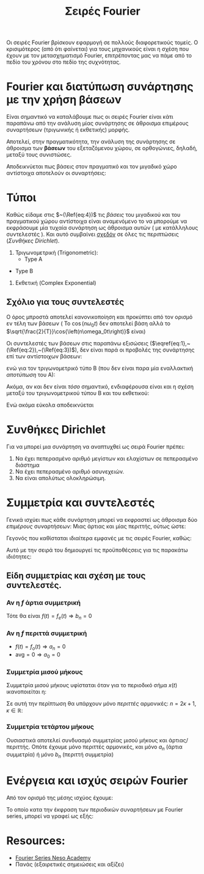 #+title: Σειρές Fourier
#+course: ss ic2 em1

Οι σειρές Fourier βρίσκουν εφαρμογή σε πολλούς διαφορετικούς τομείς. Ο
κρισιμότερος (από ότι φαίνεται) για τους μηχανικούς είναι η σχέση που έχουν με
τον μετασχηματισμό Fourier, επιτρέποντας μας να πάμε από το πεδίο του χρόνου
στο πεδίο της συχνότητας.

* Fourier και διατύπωση συνάρτησης με την χρήση βάσεων
Είναι σημαντικό να καταλάβουμε πως οι σειρές Fourier είναι κάτι παραπάνω από την
ανάλυση μίας συνάρτησης σε άθροισμα επιμέρους συναρτήσεων (τριγωνικής ή
εκθετικής) μορφής.

Αποτελεί, στην πραγματικότητα, την ανάλυση της συνάρτησης σε άθροισμα των *βάσεων*
του εξεταζόμενου χώρου, σε ορθογώνιες, δηλαδή, μεταξύ τους συνιστώσες.

Αποδεικνύεται πως βάσεις στον πραγματικό και τον μιγαδικό χώρο αντίστοιχα
αποτελούν οι συναρτήσεις:
\begin{align}
\label{eq:4}
\frac{\sqrt{2}}{T}\cos{\left(n\omega_0t\right)}\\
\frac{\sqrt{2}}{T}\sin{\left(n\omega_0t\right)}
\frac{\sqrt{1}}{T}e^{jn\omega_0t}
\end{align}

** ACTION Μια σύντομη επανάληψη                                   :noexport:
#+begin_note
Με θυμίζει πάρα πολύ Strang και θα ήθελα να το εξετάσω ξανά στο μέλλον. Αν
κάποιος έχει το κόκινο βιβλίο του Πανά, αξίζει η μελέτη του κεφαλαίου 2 σε αυτή
την φάση. Εξηγεί συνοπτικότατα την θεωρία των /διανυσματικών/ χώρων.
#+end_note

** ACTION Οι βάσεις στον πραγματικό και τον μιγαδικό χώρο         :noexport:

* Τύποι
Καθώς είδαμε στις  $~(\Ref{eq:4})$ τις /βάσεις/ του μιγαδικού και του πραγματικού
χώρου αντίστοιχα είναι αναμενόμενο το να μπορούμε να εκφράσουμε μία τυχαία
συνάρτηση ως άθροισμα αυτών ( με κατάλληλους συντελεστές ). Και αυτό συμβαίνει
_σχεδόν_ σε όλες τις περιπτώσεις ([[*Συνθήκες Dirichlet][Συνθήκες Dirichlet]]).
1. Τριγωνομετρική (Trigonometric):
   - Type A
     
\begin{equation}
\label{eq:1}
\hat{f} = 
\frac{a_0}{2}+ \sum_{n=1}^{\infty}a_n \cos{\left(\n\omega_0t\right)}+
\sum_{n=1}^{\infty}b_n \cos{\left(\n\omega_0t\right)}
\end{equation}

   - Type B
\begin{equation}
\label{eq:2}
\hat{f} = 
\frac{A_0}{2}+ \sum_{n=1}^{\infty}A_n \cos{\left( n\omega_0t \right) + \phi_{n}}
\end{equation}
2. Εκθετική (Complex Exponential)
\begin{equation}
\label{eq:3}
\hat{f} = \sum_{n=-\infty}^{\infty}f_n \cos{\left(n\omega_0t\right)}
\end{equation}

** Σχόλιο για τους συντελεστές
#+begin_note
Ο όρος μπροστά αποτελεί κανονικοποίηση και προκύπτει από τον ορισμό εν τέλη των
βάσεων ( Το $\cos{\left(n\omega_0t\right)}$ δεν αποτελεί βάση αλλά το
$\sqrt{\frac{2}{T}}\cos{\left(n\omega_0t\right)}$ είναι)
#+end_note

Οι συντελεστές των βάσεων στις παραπάνω εξισώσεις
($\eqref{eq:1},~(\Ref{eq:2}),~(\Ref{eq:3})$), δεν είναι παρά οι προβολές 
της συνάρτησης επί των αντίστοιχων βάσεων:
\begin{align}
\label{eq:6}
a_n &= \frac{2}{T}\int_{t_1}^{t_1+T}2 f(t)\cos{\left(n\omega_0t\right)T}dt\\
b_n &= \frac{2}{T}\int_{t_1}^{t_1+T} f(t)\sin{\left(n\omega_0t\right)}dt\\
F_n &= \frac{1}{T}\int_{t_1}^{t_1+T} f(t)e^{-\jmath\omega_0nt}dt
\end{align}

ενώ για τον τριγωνομετρικό τύπο Β (που δεν είναι παρα μία εναλλακτική /αποτύπωση/
του Α):

\begin{align}
\label{eq:12}
A_0 &= \frac{a_0}{2}\\
A_n &= \sqrt{a_n^2+b_n^2}\\
\phi_n &= \arctan{\left(\frac{b_n}{a_n}\right)}
\end{align}

Ακόμα, αν και δεν είναι /τόσο/ σημαντικό, ενδιαφέρουσα είναι και η σχέση μεταξύ
του τριγωνομετρικού τύπου Β και του εκθετικού:
\begin{align*}
A_n &= 2|F_n|\\
\phi_{n} &= args{F_{n}}
\end{align*}

Ενώ ακόμα εύκολα αποδεικνύεται
\begin{align}
F_0 &= \frac{a_0}{2}\\
F_n &= \frac{1}{2}(a_n-\jmath b_n)
\end{align}

* Συνθήκες Dirichlet
Για να μπορεί μια συνάρτηση να αναπτυχθεί ως σειρά Fourier πρέπει:
1. Να έχει πεπερασμένο αριθμό μεγίστων και ελαχίστων σε πεπερασμένο διάστημα
2. Να έχει πεπερασμένο αριθμό ασυνεχειών.
3. Να είναι απολύτως ολοκληρώσιμη.
\begin{equation}
\label{eq:13}
\int_{-\infty}^{\infty} |f(t)|dt < \infty
\end{equation}

#+begin_comment
1. Finite number of maxima and minima over the range of time period.
   - How could this not be finite? Καποια ποσοότητα θα μπορούσε να απειρίζει .?
2. Finite number of discontinuities over the range of time period.
3. Singal should be _absolutely integrable_ over the range of a period
   The integral of the signal within a period is a real number (not infinite).
#+end_comment

* Συμμετρία και συντελεστές
Γενικά ισχύει πως κάθε συνάρτηση μπορεί να εκφραστεί ως άθροισμα δύο /επιμέρους/
συναρτήσεων: Μιας άρτιας και μίας περιττής, ούτως ώστε:
\begin{equation}
\label{eq:14}
f(t) = f_o(t) + f_e(t)
\end{equation}
Γεγονός που καθίσταται ιδιαίτερα εμφανές με τις σειρές Fourier, καθώς:
\begin{align*}
f_o(t) &= \sum_{n=1}^{\infty} b_n\sin{\left(n\omega_0t\right)}\\
f_e(t) &= \frac{a_0}{2}+\sum_{n=1}^{\infty} a_n\cos{\left(n\omega_0t\right)}\\
\end{align*}

Αυτό με την σειρά του δημιουργεί τις προϋποθέςσεις για τις παρακάτω ιδιότητες:
** Είδη συμμετρίας και σχέση με τους συντελεστές.

*** Αν η $f$ άρτια συμμετρική
Τότε θα είναι $f(t) = f_e(t) \Rightarrow b_n = 0$

*** Αν η $f$ περιττά συμμετρική
- $f(t) = f_o(t)\Rightarrow a_n = 0$
- $\text{avg} = 0 \Rightarrow a_{0} = 0$

*** Συμμετρία μισού μήκους
Συμμετρία μισού μήκους υφίσταται όταν για το περιοδικό σήμα $x(t)$ ικανοποιείται
η:
\begin{equation}
\label{eq:15}
x(t) = -x(t+ \frac{T}{2})
\end{equation}

Σε αυτή την περίπτωση θα υπάρχουν μόνο /περιττές/ αρμονικές: $n=2\kappa+1, \kappa\in {\mathbb R}$:
\begin{align*}
a_n,b_n =
\begin{cases}
0, n = 2\kappa\\
(\Ref{eq:6}), n = 2\kappa+1\\
\end{cases}
\end{align*}

*** Συμμετρία τετάρτου μήκους
Ουσιαστικά αποτελεί συνδυασμό συμμετρίας μισού μήκους και άρτιας/περιττής. Οπότε
έχουμε μόνο περιττές αρμονικές, και μόνο $a_n$ (άρτια συμμετρία) ή μόνο $b_n$
(περιττή συμμετρία)

* Ενέργεια και ισχύς σειρών Fourier
Από τον ορισμό της μέσης ισχύος έχουμε:
\begin{equation}
\label{eq:18}
{\bar P} = \frac{1}{T}\int_{t_1}^{t_1+T}f^2(t)dt
\end{equation}

Το οποίο κατα την έκφραση των περιοδικών συναρτήσεων με Fourier series, μπορεί
να γραφεί ως εξής:
\begin{align}
\label{eq:17}
{\bar P} &= \frac{a_0^2}{4} + \frac{1}{2}\sum_{n=1}^{\infty}(a_n^2+b_n^2) &\text{type A}\\
{\bar P} &= \frac{A_0^2}{2} + \frac{1}{2}\sum_{n=1}^{\infty}A_n^2 &\text{type B}\\
{\bar P} &= \sum^{\infty}_{n=\infty} |F_{n}|^2
\end{align}

* Resources:
- [[https://www.youtube.com/watch?v=9R3-0-Xg_Ro&list=PLBlnK6fEyqRiikSSOMCdErAdxvmGpzFQq][Fourier Series Neso Academy]]
- Πανάς (εξαιρετικές σημειώσεις και αξίζει)

